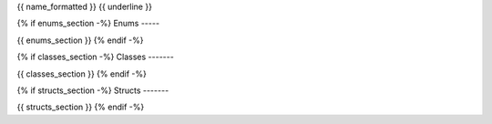 ..
   This file is auto-generated.

{{ name_formatted }}
{{ underline }}

.. doxygennamespace:: {{ name }}
    :desc-only:

{% if enums_section -%}
Enums
-----

{{ enums_section }}
{% endif -%}

{% if classes_section -%}
Classes
-------

{{ classes_section }}
{% endif -%}

{% if structs_section -%}
Structs
-------

{{ structs_section }}
{% endif -%}
